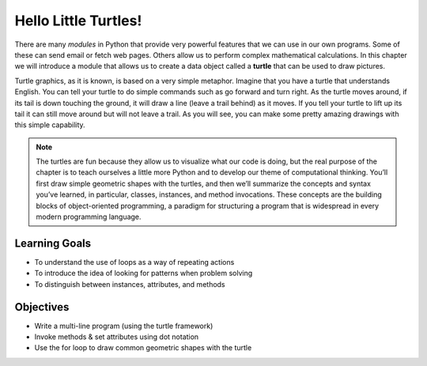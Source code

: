 ..  Copyright (C)  Brad Miller, David Ranum, Jeffrey Elkner, Peter Wentworth, Allen B. Downey, Chris
    Meyers, and Dario Mitchell.  Permission is granted to copy, distribute
    and/or modify this document under the terms of the GNU Free Documentation
    License, Version 1.3 or any later version published by the Free Software
    Foundation; with Invariant Sections being Forward, Prefaces, and
    Contributor List, no Front-Cover Texts, and no Back-Cover Texts.  A copy of
    the license is included in the section entitled "GNU Free Documentation
    License".

.. qnum::
   :prefix: turtle-1-
   :start: 1

.. index::
    object, invoke, method, attribute, state, canvas
    single: module
    single: function
    single: function definition
    single: definition; function
    single: turtle module

.. _turtles_chap:

Hello Little Turtles!
=====================

.. youtube:: Yxyx6KpKRzY
    :divid: vid_turtleintro
    :height: 315
    :width: 560
    :align: left

There are many *modules* in Python that provide very powerful features that we can use in our own programs. 
Some of these can send email or fetch web pages. Others allow us to perform complex mathematical calculations.
In this chapter we will introduce a module that allows us to create a data object called a **turtle** that can be used 
to draw pictures.

.. turtles and get them
.. turn left, etc.  Your turtle's tail is also endowed with the ability to leave
.. to draw shapes and patterns.

Turtle graphics, as it is known, is based on a very simple metaphor. Imagine that you have a turtle that 
understands English. You can tell your turtle to do simple commands such as go forward and turn right. As the turtle
moves around, if its tail is down touching the ground, it will draw a line (leave a trail behind) as it moves. If you 
tell your turtle to lift up its tail it can still move around but will not leave a trail. As you will see, you can make
some pretty amazing drawings with this simple capability.

.. note::

    The turtles are fun because they allow us to visualize what our code is doing, but the real purpose of the chapter is to teach ourselves a little more Python and to develop our theme of computational thinking. You’ll first draw simple geometric shapes with the turtles, and then we’ll summarize the concepts and syntax you’ve learned, in particular, classes, instances, and method invocations. These concepts are the building blocks of object-oriented programming, a paradigm for structuring a program that is widespread in every modern programming language.

Learning Goals
--------------

* To understand the use of loops as a way of repeating actions
* To introduce the idea of looking for patterns when problem solving
* To distinguish between instances, attributes, and methods

Objectives
-----------

* Write a multi-line program (using the turtle framework)
* Invoke methods & set attributes using dot notation
* Use the for loop to draw common geometric shapes with the turtle

